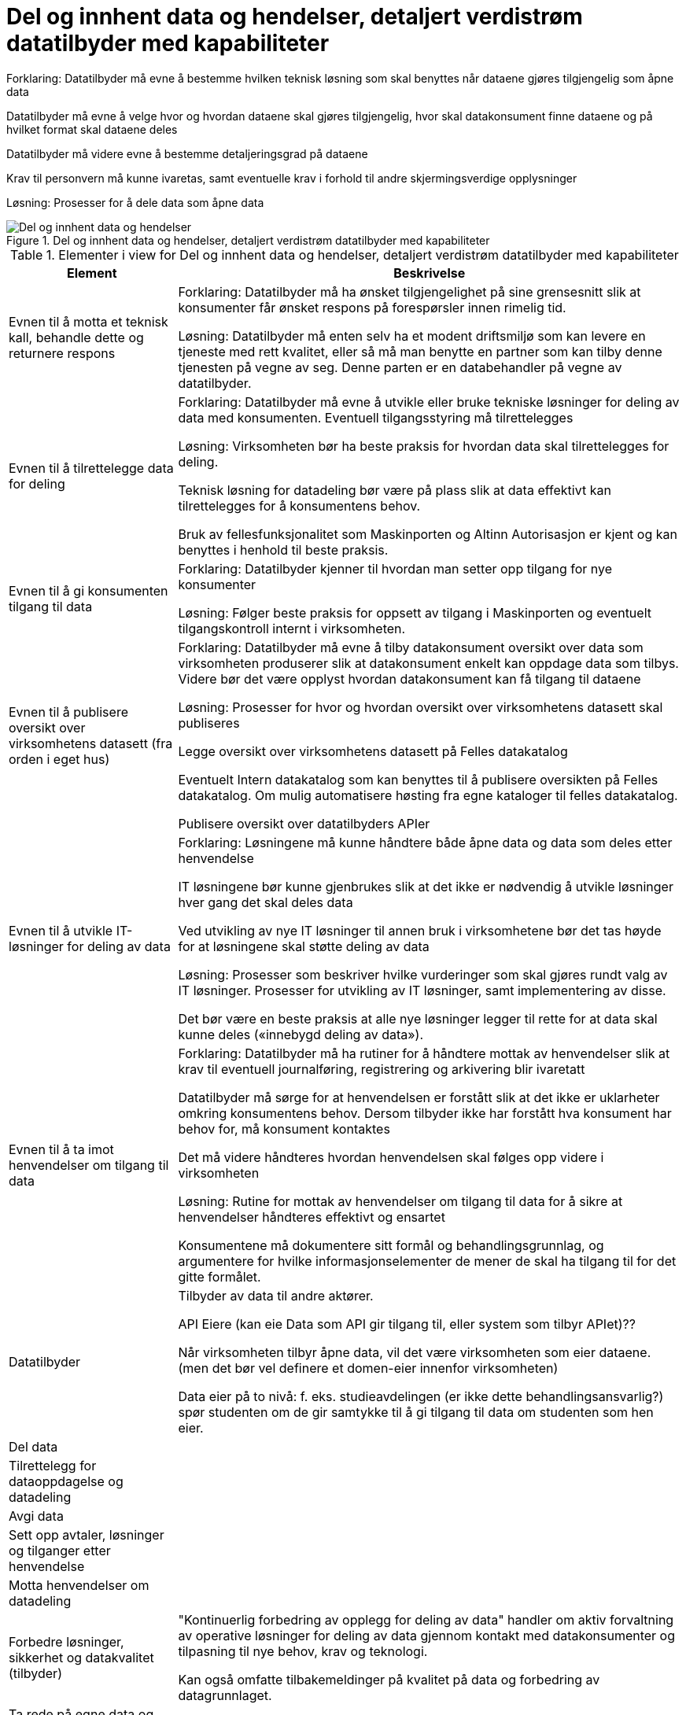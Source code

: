 = Del og innhent data og hendelser, detaljert verdistrøm datatilbyder med kapabiliteter
:wysiwig_editing: 1
ifeval::[{wysiwig_editing} == 1]
:imagepath: ../images/
endif::[]
ifeval::[{wysiwig_editing} == 0]
:imagepath: main@unit-ra:unit-ra-datadeling-målarkitekturen:
endif::[]
:toc: left
:toclevels: 4
:sectnums:
:sectnumlevels: 9

Forklaring:
Datatilbyder må evne å bestemme hvilken teknisk løsning som skal benyttes når dataene gjøres tilgjengelig som åpne data

Datatilbyder må evne å velge hvor og hvordan dataene skal gjøres tilgjengelig, hvor skal datakonsument finne dataene og på hvilket format skal dataene deles 

Datatilbyder må videre evne å bestemme detaljeringsgrad på dataene

Krav til personvern må kunne ivaretas, samt eventuelle krav i forhold til andre skjermingsverdige opplysninger  


Løsning:
Prosesser for å dele data som åpne data


.Del og innhent data og hendelser, detaljert verdistrøm datatilbyder med kapabiliteter
image::{imagepath}Del og innhent data og hendelser, detaljert verdistrøm datatilbyder med kapabiliteter.png[alt=Del og innhent data og hendelser, detaljert verdistrøm datatilbyder med kapabiliteter image]



[cols ="1,3", options="header"]
.Elementer i view for Del og innhent data og hendelser, detaljert verdistrøm datatilbyder med kapabiliteter
|===

| Element
| Beskrivelse

| Evnen til å motta et teknisk kall, behandle dette og returnere respons
| Forklaring:
Datatilbyder må ha ønsket tilgjengelighet på sine grensesnitt slik at konsumenter får ønsket respons på forespørsler innen rimelig tid.


Løsning:
Datatilbyder må enten selv ha et modent driftsmiljø som kan levere en tjeneste med rett kvalitet, eller så må man benytte en partner som kan tilby denne tjenesten på vegne av seg. Denne parten er en databehandler på vegne av datatilbyder. 

| Evnen til å tilrettelegge data for deling
| Forklaring:
Datatilbyder må evne å utvikle eller bruke tekniske løsninger for deling av data med konsumenten. Eventuell tilgangsstyring må tilrettelegges


Løsning:
Virksomheten bør ha beste praksis for hvordan data skal tilrettelegges for deling.

Teknisk løsning for datadeling bør være på plass slik at data effektivt kan tilrettelegges for å konsumentens behov.

Bruk av fellesfunksjonalitet som Maskinporten og Altinn Autorisasjon er kjent og kan benyttes i henhold til beste praksis.

| Evnen til å gi konsumenten tilgang til data
| Forklaring:
Datatilbyder kjenner til hvordan man setter opp tilgang for nye konsumenter


Løsning:
Følger beste praksis for oppsett av tilgang i Maskinporten og eventuelt tilgangskontroll internt i virksomheten.

| Evnen til å publisere oversikt over virksomhetens datasett (fra orden i eget hus)
| Forklaring:
Datatilbyder må evne å tilby datakonsument oversikt over data som virksomheten produserer slik at datakonsument enkelt kan oppdage data som tilbys. Videre bør det være opplyst hvordan datakonsument kan få tilgang til dataene


Løsning:
Prosesser for hvor og hvordan oversikt over virksomhetens datasett skal publiseres

Legge oversikt over virksomhetens datasett på Felles datakatalog

Eventuelt Intern datakatalog som kan benyttes til å publisere oversikten på Felles datakatalog. Om mulig automatisere høsting fra egne kataloger til felles datakatalog.

Publisere oversikt over datatilbyders APIer


| Evnen til å utvikle IT-løsninger for deling av data 
| Forklaring:
Løsningene må kunne håndtere både åpne data og data som deles etter henvendelse

IT løsningene bør kunne gjenbrukes slik at det ikke er nødvendig å utvikle løsninger hver gang det skal deles data

Ved utvikling av nye IT løsninger til annen bruk i virksomhetene bør det tas høyde for at løsningene skal støtte deling av data


Løsning:
Prosesser som beskriver hvilke vurderinger som skal gjøres rundt valg av IT løsninger. Prosesser for utvikling av IT løsninger, samt implementering av disse.

Det bør være en beste praksis at alle nye løsninger legger til rette for at data skal kunne deles («innebygd deling av data»).

| Evnen til å ta imot henvendelser om tilgang til data
| Forklaring:
Datatilbyder må ha rutiner for å håndtere mottak av henvendelser slik at krav til eventuell journalføring, registrering og arkivering blir ivaretatt

Datatilbyder må sørge for at henvendelsen er forstått slik at det ikke er uklarheter omkring konsumentens behov. Dersom tilbyder ikke har forstått hva konsument har behov for, må konsument kontaktes

Det må videre håndteres hvordan henvendelsen skal følges opp videre i virksomheten


Løsning:
Rutine for mottak av henvendelser om tilgang til data for å sikre at henvendelser håndteres effektivt og ensartet

Konsumentene må dokumentere sitt formål og behandlingsgrunnlag, og argumentere for hvilke informasjonselementer de mener de skal ha tilgang til for det gitte formålet.

| Datatilbyder
| Tilbyder av data til andre aktører.

API Eiere  (kan eie Data som API gir tilgang til, eller system som tilbyr APIet)??

Når virksomheten tilbyr åpne data, vil det være virksomheten som eier dataene. (men det bør vel definere et domen-eier innenfor virksomheten)

Data eier på to nivå: f. eks. studieavdelingen (er ikke dette behandlingsansvarlig?) spør studenten om de gir samtykke til å gi tilgang til data om studenten som hen eier.


| Del  data
| 

| Tilrettelegg for dataoppdagelse og datadeling
| 

| Avgi data
| 


| Sett opp avtaler, løsninger og tilganger etter henvendelse
| 

| Motta henvendelser om datadeling
| 

| Forbedre løsninger, sikkerhet og datakvalitet (tilbyder)
| "Kontinuerlig forbedring av opplegg for deling av data" handler om aktiv forvaltning av operative løsninger for deling av data gjennom kontakt med datakonsumenter og tilpasning til nye behov, krav og teknologi.

Kan også omfatte tilbakemeldinger på kvalitet på data og forbedring av datagrunnlaget.

| Ta rede på egne data og krav til datadeling
| 



| Evnen til å organisere virksomheten slik at datadeling kan håndteres effektivt og etter gjeldene krav og regelverk
| Forklaring:
Virksomheten må være organisert slik at den har kapasitet til å dele data. Videre må det settes fokus på deling slik at dette ikke blir nedprioritert i forhold til virksomhetens øvrige oppgaver


Løsning:
En mulighet er at virksomheten har ansatte som har datadeling som spesialområde og fått tid og ressurser til å utføre oppgaven 


| Evnen til å etablere interne krav og retningslinjer for deling av data
| Forklaring:
Internt må virksomheten forankre arbeidet med datadeling og det må settes krav til arbeidet og resultatet av virksomhetens deling av data


Løsning:
Krav til datadeling kan tas inn i virksomhetens planer og strategier. Det bør etableres en beste praksis for deling av data ut av huset som passer med referansearkitekturene for datautveksling.


| Evnen til å beskrive og ha oversikt over virksomhetens data (fra orden i eget hus)
| Forklaring:
Beskrivelse av offentlige data i Norge skal utføres på en felles, strukturert måte og i en maskinlesbar form

Informasjonsmodeller: Etablere felles begrepsapparat, standardiserte beskrivelser og sammenhengen mellom dataelementene

Datakvaliteten bør være dokumentert, og kjente utfordringer knyttet til datakvalitet bør omtales eksplisitt i beskrivelsen.

Det må være kjent hvilket formål data er innhentet for.

Løsning:
Bruke DCAT-AP-NO

https://doc.difi.no/data/veileder-orden-i-eget-hus/#_beskrive_data


| Evnen til å vurdere og beskrive tilgang til data (fra orden i eget hus)
| Forklaring:
Datatilbyder må evne å vurdere egne data med tanke på deling med eksterne konsumenter. Vurderingene som gjøres bør gjøres tilgjengelig for allmennheten


Løsning:
Vurdere om data kan deles ved å klassifisere data som grønn (offentlig), gul (begrenset offentlighet) og rød (unntatt offentlighet)

Vurderingene bør dokumenteres og gjøres tilgjengelig for eventuelle konsumenter


| Evnen til å vurdere om data kan gjøres tilgjengelig som åpne data
| Forklaring:
Hvis data klassifiseres som grønn (eventuelt gule data som kan være aktuelt å dele som åpne data), må det videre vurderes om dataene skal deles som åpne data. Her vil flere forhold kunne spille inn. Eksempel på dette er vurdering av om dataene er interessante for allmennheten, samt vurdering av kostnadene med å dele dataene sett i forhold til samfunnsnytten


Løsning:
Sjekkliste for vurderingene som skal gjøres før dataene eventuelt gjøres tilgjengelig som åpne data



| Evnen til å utarbeide avtaler
| Forklaring:
I en del tilfeller vil det være behov for utleveringsavtale som regulerer hvordan data utleveres og hvordan dataene brukes av konsument

Dersom konsument skal betale for dataene må pris avklares og tas inn i avtale med konsument


Løsning:
Mal for utleveringsavtale

| Evnen til å dele data som åpne data
| Forklaring:
Datatilbyder må evne å bestemme hvilken teknisk løsning som skal benyttes når dataene gjøres tilgjengelig som åpne data

Datatilbyder må evne å velge hvor og hvordan dataene skal gjøres tilgjengelig, hvor skal datakonsument finne dataene og på hvilket format skal dataene deles 

Datatilbyder må videre evne å bestemme detaljeringsgrad på dataene

Krav til personvern må kunne ivaretas, samt eventuelle krav i forhold til andre skjermingsverdige opplysninger  


Løsning:
Prosesser for å dele data som åpne data


| Evnen til å dele data etter henvendelse
| Forklaring:
Datatilbyder må evne å vurdere hvordan dataene skal deles, hvilken teknisk løsning som skal benyttes, hvordan dataene skal tilrettelegges for konsument og hvordan skal tilgang til dataene håndteres. Skal dataen leveres som enkeltleveranse eller skal det være en fast leveranse 

Kompetanse på hvordan prising av leveransene skal håndteres, samt hvilke kostnader til datatilbyder skal eventuelt dekkes av konsument

Datatilbyder må evne å bestemme detaljeringsgrad på dataene

Krav til sikkerhet ved deling av data må kunne ivaretas

Krav til personvern må ivaretas, samt eventuelle krav i forhold til andre skjermingsverdige opplysninger  


Løsning:
Prosesser for å dele data etter henvendelse



| Evnen til å motta henvendelser om forbedringer
| Forklaring:
Det bør være enkelt for datakonsument å gi tilbakemelding til virksomheten om hvordan datakonsument opplever datatilbyders tilbud av data. Datatilbyder må evne å motta og behandle tilbakemeldinger på en profesjonell måte.

Løsning:
Løsning for mottak av henvendelser. Kan eksempelvis være mottaksapparat i form av felles postkasse eller lignende.

| Evnen til å videreutvikle prosessene for deling av data
| Forklaring:
For at virksomhetens deling av data skal videreutvikles og møte datakonsumentens behov, må virksomheten evne å endre måten datadeling gjennomføres på

Løsning:
Personer som er ansvarlige for virksomhetens prosesser for deling av data må behandle tilbakemeldingene. Det må deretter vurderes om det skal gjøres endringer i prosessene 

|===

